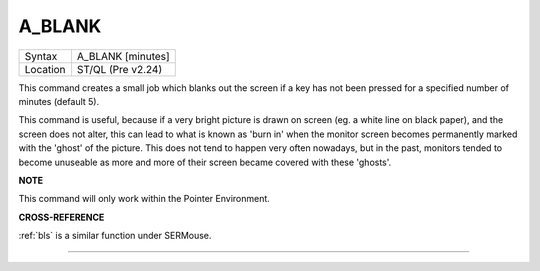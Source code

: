 ..  _a-blank:

A\_BLANK
========

+----------+----------------------------------------+
| Syntax   |  A\_BLANK [minutes]                    |
+----------+----------------------------------------+
| Location | ST/QL (Pre v2.24)                      |
+----------+----------------------------------------+

This command creates a small job which blanks out the screen if a key
has not been pressed for a specified number of minutes (default 5).

This command is useful, because if a very bright picture is drawn on
screen (eg. a white line on black paper), and the screen does not alter,
this can lead to what is known as 'burn in' when the monitor screen
becomes permanently marked with the 'ghost' of the picture. This does
not tend to happen very often nowadays, but in the past, monitors tended
to become unuseable as more and more of their screen became covered with
these 'ghosts'.

**NOTE**

This command will only work within the Pointer Environment.

**CROSS-REFERENCE**

:ref:`bls` is a similar function under SERMouse.

--------------


